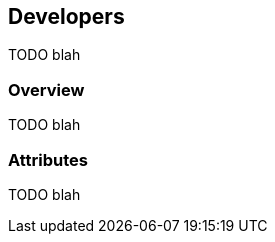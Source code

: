 [[guide-developers]]
[role="chunk-page"]
== Developers

TODO blah

[[guide-developers-overview]]
=== Overview

TODO blah

[[guide-developers-attributes]]
=== Attributes

TODO blah
